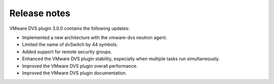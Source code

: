 Release notes
~~~~~~~~~~~~~

VMware DVS plugin 3.0.0 contains the following updates:

* Implemented a new architecture with the vmware-dvs neutron agent.

* Limited the name of dvSwitch by 44 symbols.

* Added support for remote security groups.

* Enhanced the VMware DVS plugin stability, especially when multiple tasks
  run simultaneously.

* Improved the VMware DVS plugin overall performance.

* Improved the VMware DVS plugin documentation.

.. raw:: latex

   \pagebreak